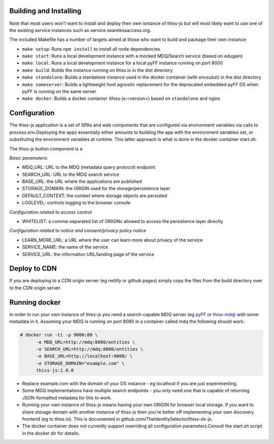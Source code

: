 Building and Installing
=======================

Note that most users won't want to install and deploy their own isntance of thiss-js but will most likely want to use one of the existing service instances such as service.seamlessaccess.org.

The included Makefile has a number of targets aimed at those who want to build and package their own instance:

* ``make setup``: Runs ``npm install`` to install all node dependencies
* ``make start``: Runs a local development instance with a mocked MDQ/Search service (based on edugain)
* ``make local``: Runs a local development instance for a local pyFF instance running on port 8000
* ``make build``: Builds the instance running on thiss.io in the dist directory
* ``make standalone``: Builds a standalone instance used in the docker container (with envsubst) in the dist directory
* ``make sameserver``: Builds a lightweight host agnostic replacement for the deprecated embedded pyFF DS when pyFF is running on the same server
* ``make docker``: Builds a docker container (thiss-js:<version>) based on ``standalone`` and nginx

Configuration
=============

The thiss-js application is a set of SPAs and web components that are configured via environment variables via calls to process.env.Deploying the apps essentially either amounts to building the app with the environment variables set, or substituting the environment variables at runtime. This latter approach is what is done in the docker container start.sh.

The thiss-js button component is a 

*Basic parameters:*

* MDQ_URL: URL to the MDQ (metadata query protocol) endpoint
* SEARCH_URL: URL to the MDQ search service
* BASE_URL: the URL where the applications are published
* STORAGE_DOMAIN: the ORIGIN used for the storage/persistence layer
* DEFAULT_CONTEXT: the context where storage objects are persisted
* LOGLEVEL: controls logging to the browser console

*Configuration related to access control*

* WHITELIST: a comma-separated list of ORIGINs allowed to access the persistence layer directly

*Configuration related to notice and consent/privacy policy notice*

* LEARN_MORE_URL: a URL where the user can learn more about privacy of the service
* SERVICE_NAME: the name of the service
* SERVICE_URL: the information URL/landing page of the service

Deploy to CDN
=============

If you are deploying to a CDN origin server (eg netlify or github pages) simply copy the files from the build directory over to the CDN origin server.

Running docker
==============

In order to run your own instance of thiss-js you need a search-capable MDQ server (eg `pyFF <pyff.io>`_ or `thiss-mdq <https://github.com/TheIdentitySelector/thiss-mdq>`_) with some metadata in it. Assuming your MDQ is running on port 8080 in a container called mdq the following should work:

.. code-block:: bash

  # docker run -ti -p 9000:80 \
        -e MDQ_URL=http://mdq:8080/entities \
        -e SEARCH_URL=http://mdq:8080/entities \
        -e BASE_URL=http://localhost:9000/ \
        -e STORAGE_DOMAIN="example.com" \
        thiss-js:1.0.0

* Replace example.com with the domain of your DS instance - eg localhost if you are just experimenting.
* Some MDQ implementations have multiple search endpoints - you only need one that is capable of returning JSON-formatted metadata for this to work. 
* Running your own instance of thiss-js means having your own ORIGIN for browser local storage.  If you want to share storage domain with another instance of thiss-js then you're better off implementing your own discovery frontend (eg to thiss.io). This is documented in github.com/TheIdentitySelector/thiss-ds-js.
* The docker container does not currently support overriding all configuration parameters.Consult the start.sh script in the docker dir for details.